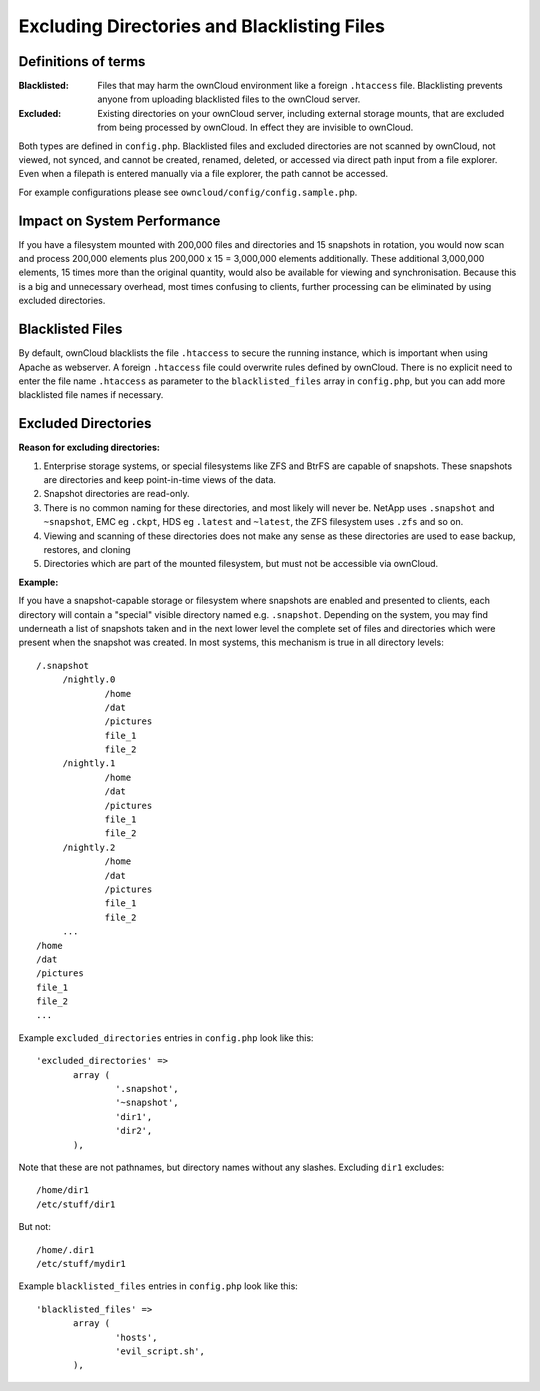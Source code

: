 ============================================
Excluding Directories and Blacklisting Files
============================================

Definitions of terms
--------------------

:**Blacklisted**:
  Files that may harm the ownCloud environment like a foreign ``.htaccess`` file. Blacklisting prevents anyone from uploading blacklisted files to the ownCloud server.
:**Excluded**:
  Existing directories on your ownCloud server, including external storage mounts, that are excluded from being processed by ownCloud. In effect they are invisible to ownCloud.

Both types are defined in ``config.php``. Blacklisted files and excluded directories are not scanned by ownCloud, not viewed, not synced, and cannot be created, renamed, deleted, or accessed via direct path input from a file explorer. Even when a filepath is entered manually via a file explorer, the path cannot be accessed.  

For example configurations please see ``owncloud/config/config.sample.php``.

Impact on System Performance
----------------------------

If you have a filesystem mounted with 200,000 files and directories and 15 snapshots in rotation, you would now scan and process 200,000 elements plus 200,000 x 15 = 3,000,000 elements additionally. These additional 3,000,000 elements, 15 times more than the original quantity, would also be available for viewing and synchronisation. Because this is a big and unnecessary overhead, most times confusing to clients, further processing can be eliminated by using excluded directories.

Blacklisted Files
-----------------

By default, ownCloud blacklists the file ``.htaccess`` to secure the running instance, which is important when using Apache as webserver. A foreign ``.htaccess`` file could overwrite rules defined by ownCloud. There is no explicit need to enter the file name ``.htaccess`` as parameter to the ``blacklisted_files`` array in ``config.php``, but you can add more blacklisted file names if necessary.

Excluded Directories
--------------------

**Reason for excluding directories:**

1. Enterprise storage systems, or special filesystems like ZFS and BtrFS are capable of snapshots. These snapshots are directories and keep point-in-time views of the data.
2. Snapshot directories are read-only.
3. There is no common naming for these directories, and most likely will never be. NetApp uses ``.snapshot`` and ``~snapshot``, EMC eg ``.ckpt``, HDS eg ``.latest`` and ``~latest``, the ZFS filesystem uses ``.zfs`` and so on.
4. Viewing and scanning of these directories does not make any sense as these directories are used to ease backup, restores, and cloning
5. Directories which are part of the mounted filesystem, but must not be accessible via ownCloud.

**Example:**

If you have a snapshot-capable storage or filesystem where snapshots are enabled and presented to clients, each directory will contain a "special" visible directory named e.g. ``.snapshot``. Depending on the system, you may find underneath a list of snapshots taken and in the next lower level the complete set of files and directories which were present when the snapshot was created. In most systems, this mechanism is true in all directory levels::

   /.snapshot
	/nightly.0
		/home
		/dat
		/pictures
		file_1
		file_2
	/nightly.1
		/home
		/dat
		/pictures
		file_1
		file_2
	/nightly.2
		/home
		/dat
		/pictures
		file_1
		file_2
	...
   /home
   /dat
   /pictures
   file_1
   file_2
   ...
   
Example ``excluded_directories`` entries in ``config.php`` look like this::

 'excluded_directories' =>
	array (
		'.snapshot',
		'~snapshot',
		'dir1',
		'dir2',
	),
	
Note that these are not pathnames, but directory names without any slashes. Excluding ``dir1`` excludes::

 /home/dir1 
 /etc/stuff/dir1
 
But not::

 /home/.dir1 
 /etc/stuff/mydir1	
	
Example ``blacklisted_files`` entries in ``config.php`` look like this::
	
 'blacklisted_files' => 
        array (
                'hosts',
                'evil_script.sh',
        ),
